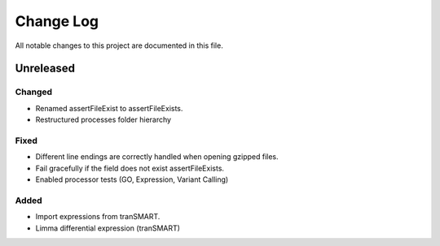 ##########
Change Log
##########

All notable changes to this project are documented in this file.


==========
Unreleased
==========

Changed
-------
* Renamed assertFileExist to assertFileExists.
* Restructured processes folder hierarchy

Fixed
-----
* Different line endings are correctly handled when opening gzipped files.
* Fail gracefully if the field does not exist assertFileExists.
* Enabled processor tests (GO, Expression, Variant Calling)

Added
-----
* Import expressions from tranSMART.
* Limma differential expression (tranSMART)
